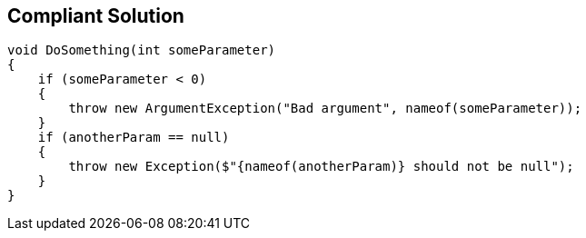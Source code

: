== Compliant Solution

[source,text]
----
void DoSomething(int someParameter)
{
    if (someParameter < 0)
    {
        throw new ArgumentException("Bad argument", nameof(someParameter));
    }
    if (anotherParam == null)
    {
        throw new Exception($"{nameof(anotherParam)} should not be null");
    }
}
----
